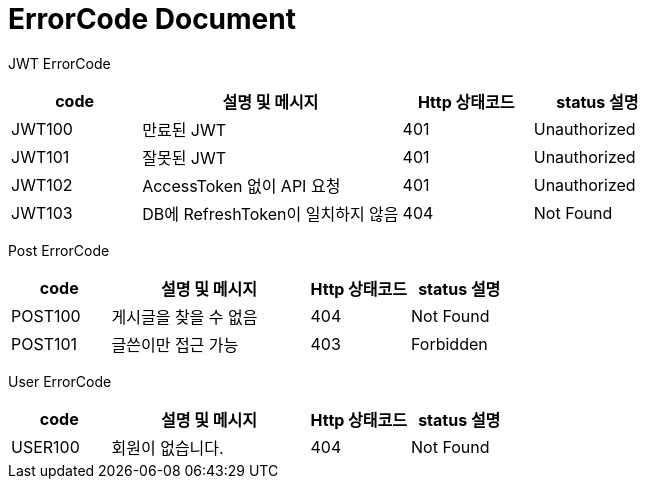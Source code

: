 = ErrorCode Document

JWT ErrorCode +
[cols="1,2,1,1"]
|===
| code | 설명 및 메시지 | Http 상태코드 | status 설명

| JWT100 | 만료된 JWT | 401 | Unauthorized
| JWT101 | 잘못된 JWT | 401 | Unauthorized
| JWT102 | AccessToken 없이 API 요청 | 401 | Unauthorized
| JWT103 | DB에 RefreshToken이 일치하지 않음 | 404 | Not Found
|===

Post ErrorCode +
[cols="1,2,1,1"]
|===
| code | 설명 및 메시지 | Http 상태코드 | status 설명

| POST100 | 게시글을 찾을 수 없음 | 404 | Not Found
| POST101 | 글쓴이만 접근 가능 | 403 | Forbidden
|===

User ErrorCode +
[cols="1,2,1,1"]
|===
| code | 설명 및 메시지 | Http 상태코드 | status 설명

| USER100 | 회원이 없습니다. | 404 | Not Found
|===
